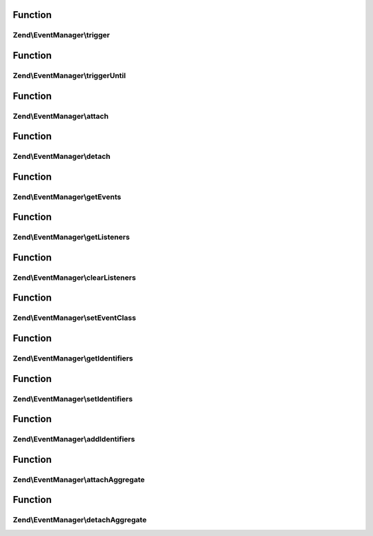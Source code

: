 .. EventManager/EventManagerInterface.php generated using docpx on 01/30/13 03:02pm


Function
********

Zend\\EventManager\\trigger
===========================

.. function:: Zend\EventManager\trigger()


    Trigger an event
    
    Should allow handling the following scenarios:
    - Passing Event object only
    - Passing event name and Event object only
    - Passing event name, target, and Event object
    - Passing event name, target, and array|ArrayAccess of arguments
    
    Can emulate triggerUntil() if the last argument provided is a callback.

    :param string: 
    :param object|string: 
    :param array|object: 
    :param null|callable: 

    :rtype: ResponseCollection 



Function
********

Zend\\EventManager\\triggerUntil
================================

.. function:: Zend\EventManager\triggerUntil()


    Trigger an event until the given callback returns a boolean false
    
    Should allow handling the following scenarios:
    - Passing Event object and callback only
    - Passing event name, Event object, and callback only
    - Passing event name, target, Event object, and callback
    - Passing event name, target, array|ArrayAccess of arguments, and callback

    :param string: 
    :param object|string: 
    :param array|object: 
    :param callable: 

    :rtype: ResponseCollection 



Function
********

Zend\\EventManager\\attach
==========================

.. function:: Zend\EventManager\attach()


    Attach a listener to an event

    :param string: 
    :param callable: 
    :param int: Priority at which to register listener

    :rtype: CallbackHandler 



Function
********

Zend\\EventManager\\detach
==========================

.. function:: Zend\EventManager\detach()


    Detach an event listener

    :param CallbackHandler|ListenerAggregateInterface: 

    :rtype: bool 



Function
********

Zend\\EventManager\\getEvents
=============================

.. function:: Zend\EventManager\getEvents()


    Get a list of events for which this collection has listeners

    :rtype: array 



Function
********

Zend\\EventManager\\getListeners
================================

.. function:: Zend\EventManager\getListeners()


    Retrieve a list of listeners registered to a given event

    :param string: 

    :rtype: array|object 



Function
********

Zend\\EventManager\\clearListeners
==================================

.. function:: Zend\EventManager\clearListeners()


    Clear all listeners for a given event

    :param string: 

    :rtype: void 



Function
********

Zend\\EventManager\\setEventClass
=================================

.. function:: Zend\EventManager\setEventClass()


    Set the event class to utilize

    :param string: 

    :rtype: EventManagerInterface 



Function
********

Zend\\EventManager\\getIdentifiers
==================================

.. function:: Zend\EventManager\getIdentifiers()


    Get the identifier(s) for this EventManager

    :rtype: array 



Function
********

Zend\\EventManager\\setIdentifiers
==================================

.. function:: Zend\EventManager\setIdentifiers()


    Set the identifiers (overrides any currently set identifiers)

    :param string|int|array|Traversable: 

    :rtype: EventManagerInterface 



Function
********

Zend\\EventManager\\addIdentifiers
==================================

.. function:: Zend\EventManager\addIdentifiers()


    Add some identifier(s) (appends to any currently set identifiers)

    :param string|int|array|Traversable: 

    :rtype: EventManagerInterface 



Function
********

Zend\\EventManager\\attachAggregate
===================================

.. function:: Zend\EventManager\attachAggregate()


    Attach a listener aggregate

    :param ListenerAggregateInterface: 
    :param int: If provided, a suggested priority for the aggregate to use

    :rtype: mixed return value of {@link ListenerAggregateInterface::attach()}



Function
********

Zend\\EventManager\\detachAggregate
===================================

.. function:: Zend\EventManager\detachAggregate()


    Detach a listener aggregate

    :param ListenerAggregateInterface: 

    :rtype: mixed return value of {@link ListenerAggregateInterface::detach()}



